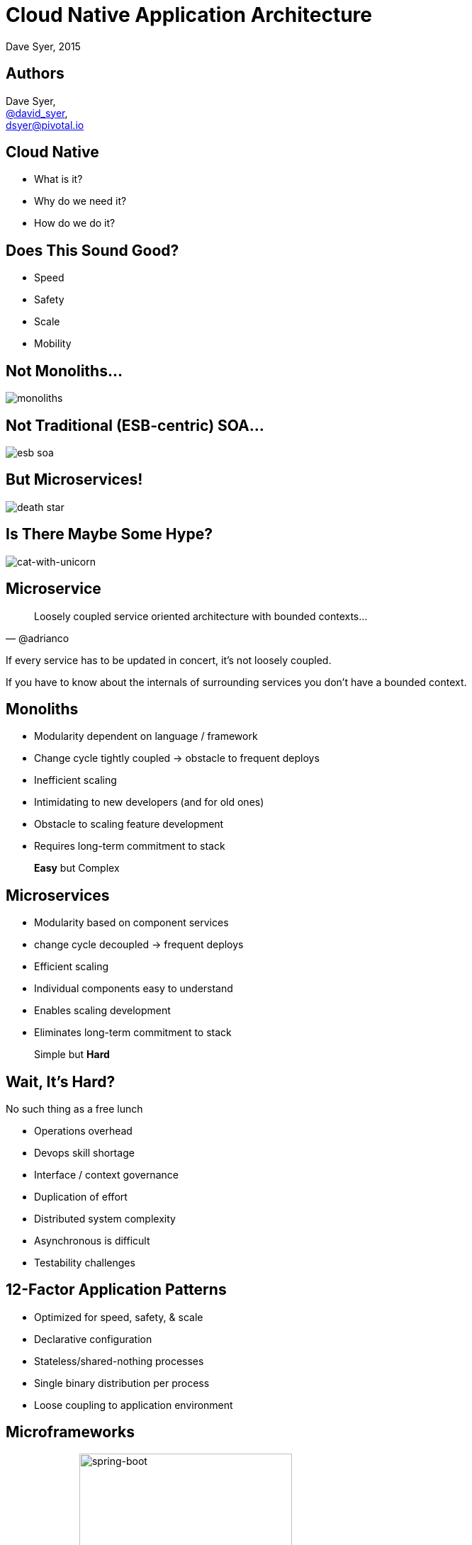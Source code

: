 = Cloud Native Application Architecture
Dave Syer, 2015
:backend: deckjs
:deckjs_transition: fade
:navigation:
:icons: font
:menu:
:goto:
:hash:
:status:
:scale:
:source-highlighter: pygments
:deckjs_theme: spring
:deckjsdir: ../deck.js

== Authors

Dave Syer, +
http://twitter.com/david_syer[@david_syer], +
dsyer@pivotal.io

== Cloud Native

* What is it?
* Why do we need it?
* How do we do it?

== Does This Sound Good?

* Speed
* Safety
* Scale
* Mobility

== Not Monoliths...

image::images/cloud-native/monoliths.png[]

== Not Traditional (ESB-centric) SOA...

image::images/cloud-native/esb_soa.png[]

== But Microservices!

image::images/cloud-native/death_star.png[]

== Is There Maybe Some Hype?

image::images/cat_with_a_gun_riding_a_unicorn.jpg[cat-with-unicorn]

== Microservice

> Loosely coupled service oriented architecture with bounded contexts...
-- @adrianco

If every service has to be updated in concert, it's not loosely coupled.

If you have to know about the internals of surrounding services you don't have a bounded context.

== Monoliths

* Modularity dependent on language / framework
* Change cycle tightly coupled -> obstacle to frequent deploys
* Inefficient scaling
* Intimidating to new developers (and for old ones)
* Obstacle to scaling feature development
* Requires long-term commitment to stack

> *Easy* but Complex

== Microservices

* Modularity based on component services
* change cycle decoupled -> frequent deploys
* Efficient scaling
* Individual components easy to understand
* Enables scaling development
* Eliminates long-term commitment to stack

> Simple but *Hard*

== Wait, It's Hard?

No such thing as a free lunch

* Operations overhead
* Devops skill shortage
* Interface / context governance
* Duplication of effort
* Distributed system complexity
* Asynchronous is difficult
* Testability challenges

== 12-Factor Application Patterns

- Optimized for speed, safety, & scale
- Declarative configuration
- Stateless/shared-nothing processes
- Single binary distribution per process
- Loose coupling to application environment

== Microframeworks

image:images/cloud-native/dropwizard.png[dropwizard,100] image:images/cloud-native/spring-boot.png[spring-boot,300]

- Dropwizard (http://www.dropwizard.io/)
- Spring Boot (http://projects.spring.io/spring-boot/)

== Spring Boot

- http://projects.spring.io/spring-boot
- Opinionated convention over configuration
- Production-ready Spring applications
- Embed Tomcat, Jetty or Undertow
- *STARTERS*
- Actuator: Metrics, health checks, introspection

== No Microservice is an Island

image::images/cloud-native/island-house.jpg[island-house]

== Challenges of Distributed Systems

* Configuration Management
* Service Registration & Discovery
* Routing & Load Balancing
* Fault Tolerance (Circuit Breakers!)
* Monitoring and Tracing
* API Aggregation & Transformation

== Spring Cloud

- http://projects.spring.io/spring-cloud
- Opinionated convention over configuration
- Common patterns, pre-shaved yaks
- Declarative distributed systems
- Embed Netflix OSS and other popular tools (Zipkin, Kafka, Rabbit, Zookeeper, Consul, Hazelcast, Cloud Foundry)

== Phew! Spring Saves the World

[.big]
Q: There's a technology solution to all those problems? +
 +
A: _TL;DR_ Probably not

== Process

image::images/cloud-native/cont_deliv.png[cont-deliv,400]

- **Deliver** (Day One)
- **Continuously** (Day Two and Beyond)

== Sociology

image::images/cloud-native/inverse_conway.png[inverse-conway]

== Some Practical Advice

_Paraphrasing @adrianco:_

[.big]
Get out of the business of infrastructure *and* +
automation (a.k.a. "undifferentiated heavy lifting")

{nbsp} +

- Internet giants, ratio of app to infra developers = 10:1
- Your business (= your apps) is special, your infrastructure is not
- Don't try to differentiate on something that is a commodity

== You're Going to Need a Platform

Platform features:

[frame="none",grid="none"]
|===
| **Infrastructure** | **Application**

| Environment Provisioning
| Distributed/Versioned Config

| On-Demand/Automatic Scaling
| Service Registration/Discovery

| Failover Resilience
| Routing/Load Balancing

| Routing/Load Balancing
| Service Integration

| Data Service Operations
| Fault Tolerance

| Monitoring
| Asynchronous Messaging
|===

== Anatomy of a Cloud Platform

image::images/spring-stack.png[spring-stack]

== What is Cloud Native?

> If you make the rule that you own the code that you write, you soon get to know what #cloudnative means!
-- @david_syer

== Links

* http://presos.dsyer.com/decks/cloud-native.html
* http://cloud.spring.io
* http://projects.spring.io/spring-boot
* http://spring.io/blog
* https://github.com/spring-cloud
* https://github.com/spring-cloud-samples
* https://github.com/springone2gx2015
